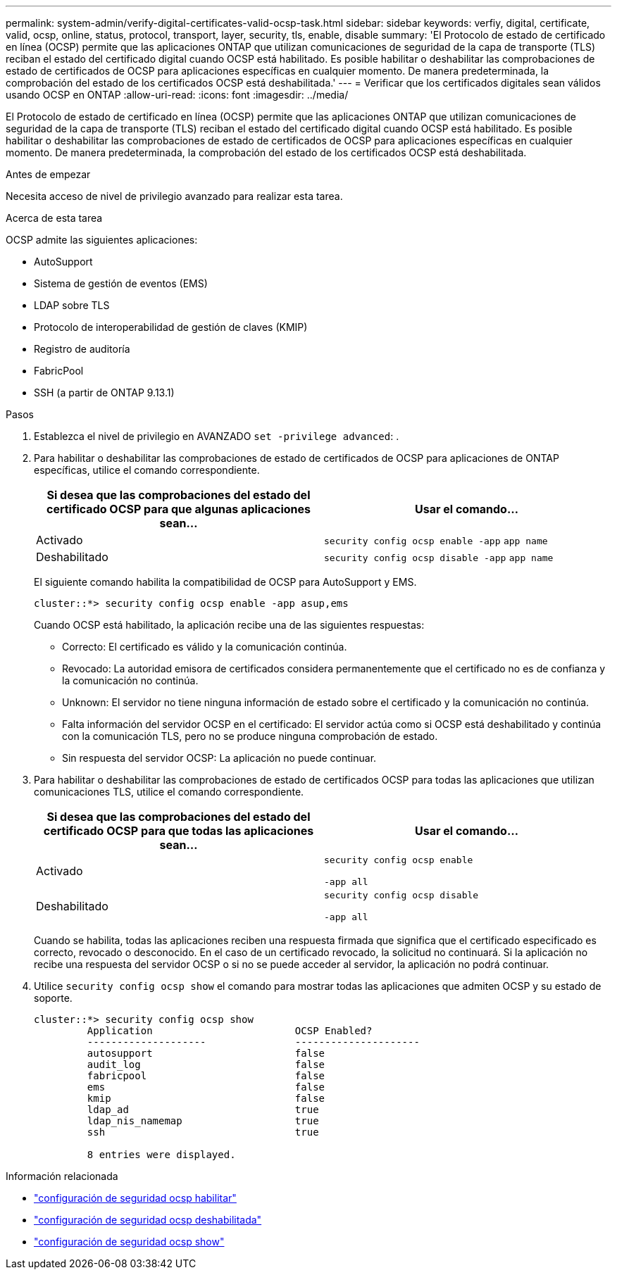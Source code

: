---
permalink: system-admin/verify-digital-certificates-valid-ocsp-task.html 
sidebar: sidebar 
keywords: verfiy, digital, certificate, valid, ocsp, online, status, protocol, transport, layer, security, tls, enable, disable 
summary: 'El Protocolo de estado de certificado en línea (OCSP) permite que las aplicaciones ONTAP que utilizan comunicaciones de seguridad de la capa de transporte (TLS) reciban el estado del certificado digital cuando OCSP está habilitado. Es posible habilitar o deshabilitar las comprobaciones de estado de certificados de OCSP para aplicaciones específicas en cualquier momento. De manera predeterminada, la comprobación del estado de los certificados OCSP está deshabilitada.' 
---
= Verificar que los certificados digitales sean válidos usando OCSP en ONTAP
:allow-uri-read: 
:icons: font
:imagesdir: ../media/


[role="lead"]
El Protocolo de estado de certificado en línea (OCSP) permite que las aplicaciones ONTAP que utilizan comunicaciones de seguridad de la capa de transporte (TLS) reciban el estado del certificado digital cuando OCSP está habilitado. Es posible habilitar o deshabilitar las comprobaciones de estado de certificados de OCSP para aplicaciones específicas en cualquier momento. De manera predeterminada, la comprobación del estado de los certificados OCSP está deshabilitada.

.Antes de empezar
Necesita acceso de nivel de privilegio avanzado para realizar esta tarea.

.Acerca de esta tarea
OCSP admite las siguientes aplicaciones:

* AutoSupport
* Sistema de gestión de eventos (EMS)
* LDAP sobre TLS
* Protocolo de interoperabilidad de gestión de claves (KMIP)
* Registro de auditoría
* FabricPool
* SSH (a partir de ONTAP 9.13.1)


.Pasos
. Establezca el nivel de privilegio en AVANZADO `set -privilege advanced`: .
. Para habilitar o deshabilitar las comprobaciones de estado de certificados de OCSP para aplicaciones de ONTAP específicas, utilice el comando correspondiente.
+
|===
| Si desea que las comprobaciones del estado del certificado OCSP para que algunas aplicaciones sean... | Usar el comando... 


 a| 
Activado
 a| 
`security config ocsp enable -app` `app name`



 a| 
Deshabilitado
 a| 
`security config ocsp disable -app` `app name`

|===
+
El siguiente comando habilita la compatibilidad de OCSP para AutoSupport y EMS.

+
[listing]
----
cluster::*> security config ocsp enable -app asup,ems
----
+
Cuando OCSP está habilitado, la aplicación recibe una de las siguientes respuestas:

+
** Correcto: El certificado es válido y la comunicación continúa.
** Revocado: La autoridad emisora de certificados considera permanentemente que el certificado no es de confianza y la comunicación no continúa.
** Unknown: El servidor no tiene ninguna información de estado sobre el certificado y la comunicación no continúa.
** Falta información del servidor OCSP en el certificado: El servidor actúa como si OCSP está deshabilitado y continúa con la comunicación TLS, pero no se produce ninguna comprobación de estado.
** Sin respuesta del servidor OCSP: La aplicación no puede continuar.


. Para habilitar o deshabilitar las comprobaciones de estado de certificados OCSP para todas las aplicaciones que utilizan comunicaciones TLS, utilice el comando correspondiente.
+
|===
| Si desea que las comprobaciones del estado del certificado OCSP para que todas las aplicaciones sean... | Usar el comando... 


 a| 
Activado
 a| 
`security config ocsp enable`

`-app all`



 a| 
Deshabilitado
 a| 
`security config ocsp disable`

`-app all`

|===
+
Cuando se habilita, todas las aplicaciones reciben una respuesta firmada que significa que el certificado especificado es correcto, revocado o desconocido. En el caso de un certificado revocado, la solicitud no continuará. Si la aplicación no recibe una respuesta del servidor OCSP o si no se puede acceder al servidor, la aplicación no podrá continuar.

. Utilice `security config ocsp show` el comando para mostrar todas las aplicaciones que admiten OCSP y su estado de soporte.
+
[listing]
----
cluster::*> security config ocsp show
         Application                        OCSP Enabled?
         --------------------               ---------------------
         autosupport                        false
         audit_log                          false
         fabricpool                         false
         ems                                false
         kmip                               false
         ldap_ad                            true
         ldap_nis_namemap                   true
         ssh                                true

         8 entries were displayed.
----


.Información relacionada
* link:https://docs.netapp.com/us-en/ontap-cli/security-config-ocsp-enable.html["configuración de seguridad ocsp habilitar"^]
* link:https://docs.netapp.com/us-en/ontap-cli/security-config-ocsp-disable.html["configuración de seguridad ocsp deshabilitada"^]
* link:https://docs.netapp.com/us-en/ontap-cli/security-config-ocsp-show.html["configuración de seguridad ocsp show"^]

